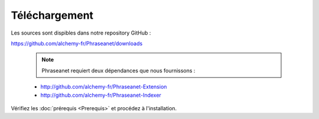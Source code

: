 Téléchargement
==============

Les sources sont dispibles dans notre repository GitHub :

`https://github.com/alchemy-fr/Phraseanet/downloads <https://github.com/alchemy-fr/Phraseanet/downloads>`_

  .. note:: Phraseanet requiert deux dépendances que nous fournissons :

  * http://github.com/alchemy-fr/Phraseanet-Extension

  * http://github.com/alchemy-fr/Phraseanet-Indexer

Vérifiez les :doc:`prérequis <Prerequis>` et procédez à l'installation.
